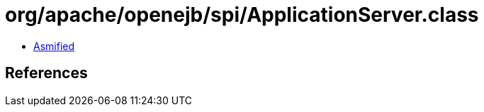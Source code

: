 = org/apache/openejb/spi/ApplicationServer.class

 - link:ApplicationServer-asmified.java[Asmified]

== References

